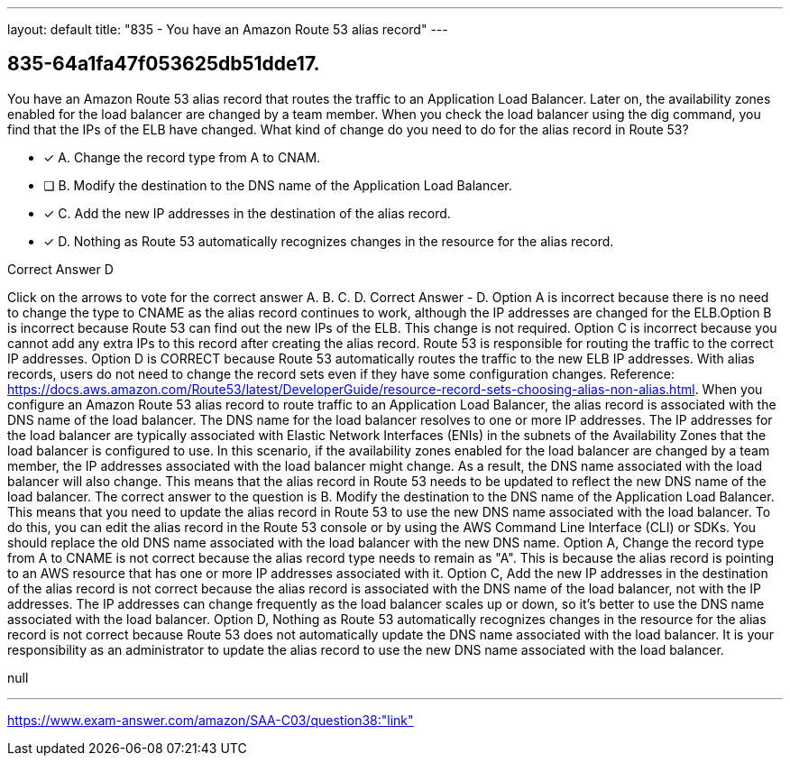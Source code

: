 ---
layout: default 
title: "835 - You have an Amazon Route 53 alias record"
---


[.question]
== 835-64a1fa47f053625db51dde17.


****

[.query]
--
You have an Amazon Route 53 alias record that routes the traffic to an Application Load Balancer.
Later on, the availability zones enabled for the load balancer are changed by a team member.
When you check the load balancer using the dig command, you find that the IPs of the ELB have changed.
What kind of change do you need to do for the alias record in Route 53?


--

[.list]
--
* [*] A. Change the record type from A to CNAM.
* [ ] B. Modify the destination to the DNS name of the Application Load Balancer.
* [*] C. Add the new IP addresses in the destination of the alias record.
* [*] D. Nothing as Route 53 automatically recognizes changes in the resource for the alias record.

--
****

[.answer]
Correct Answer  D

[.explanation]
--
Click on the arrows to vote for the correct answer
A.
B.
C.
D.
Correct Answer - D.
Option A is incorrect because there is no need to change the type to CNAME as the alias record continues to work, although the IP addresses are changed for the ELB.Option B is incorrect because Route 53 can find out the new IPs of the ELB.
This change is not required.
Option C is incorrect because you cannot add any extra IPs to this record after creating the alias record.
Route 53 is responsible for routing the traffic to the correct IP addresses.
Option D is CORRECT because Route 53 automatically routes the traffic to the new ELB IP addresses.
With alias records, users do not need to change the record sets even if they have some configuration changes.
Reference:
https://docs.aws.amazon.com/Route53/latest/DeveloperGuide/resource-record-sets-choosing-alias-non-alias.html.
When you configure an Amazon Route 53 alias record to route traffic to an Application Load Balancer, the alias record is associated with the DNS name of the load balancer. The DNS name for the load balancer resolves to one or more IP addresses. The IP addresses for the load balancer are typically associated with Elastic Network Interfaces (ENIs) in the subnets of the Availability Zones that the load balancer is configured to use.
In this scenario, if the availability zones enabled for the load balancer are changed by a team member, the IP addresses associated with the load balancer might change. As a result, the DNS name associated with the load balancer will also change. This means that the alias record in Route 53 needs to be updated to reflect the new DNS name of the load balancer.
The correct answer to the question is B. Modify the destination to the DNS name of the Application Load Balancer. This means that you need to update the alias record in Route 53 to use the new DNS name associated with the load balancer. To do this, you can edit the alias record in the Route 53 console or by using the AWS Command Line Interface (CLI) or SDKs. You should replace the old DNS name associated with the load balancer with the new DNS name.
Option A, Change the record type from A to CNAME is not correct because the alias record type needs to remain as "A". This is because the alias record is pointing to an AWS resource that has one or more IP addresses associated with it.
Option C, Add the new IP addresses in the destination of the alias record is not correct because the alias record is associated with the DNS name of the load balancer, not with the IP addresses. The IP addresses can change frequently as the load balancer scales up or down, so it's better to use the DNS name associated with the load balancer.
Option D, Nothing as Route 53 automatically recognizes changes in the resource for the alias record is not correct because Route 53 does not automatically update the DNS name associated with the load balancer. It is your responsibility as an administrator to update the alias record to use the new DNS name associated with the load balancer.
--

[.ka]
null

'''



https://www.exam-answer.com/amazon/SAA-C03/question38:"link"


